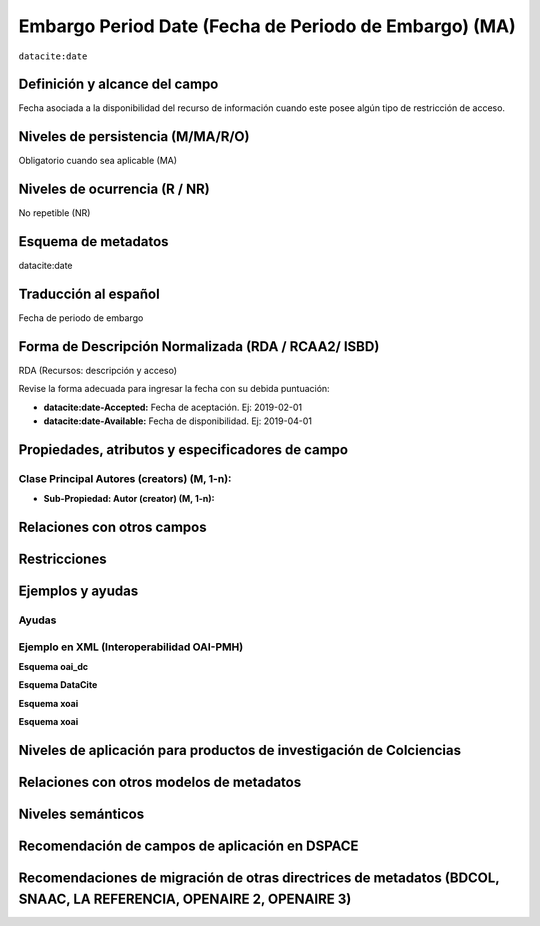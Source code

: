 .. _dci:dateEmbargo:

Embargo Period Date (Fecha de Periodo de Embargo)  (MA)
=======================================================

``datacite:date``

Definición y alcance del campo
------------------------------
Fecha asociada a la disponibilidad del recurso de información cuando este posee algún tipo de restricción de acceso.


Niveles de persistencia (M/MA/R/O)
------------------------------------
Obligatorio cuando sea aplicable (MA)

Niveles de ocurrencia (R / NR)
------------------------------------------------
No repetible (NR)

Esquema de metadatos
------------------------------
datacite:date

Traducción al español
---------------------
Fecha de periodo de embargo

Forma de Descripción Normalizada (RDA / RCAA2/ ISBD)
----------------------------------------------
RDA (Recursos: descripción y acceso)

Revise la forma adecuada para ingresar la fecha con su debida puntuación:

- **datacite:date-Accepted:** Fecha de aceptación. Ej: 2019-02-01
- **datacite:date-Available:** Fecha de disponibilidad. Ej: 2019-04-01

Propiedades, atributos y especificadores de campo
-------------------------------------------------

Clase Principal Autores (creators) (M, 1-n):
++++++++++++++++++++++++++++++++++++++++++++

- **Sub-Propiedad: Autor (creator) (M, 1-n):**

Relaciones con otros campos
---------------------------

Restricciones
-------------


Ejemplos y ayudas
-----------------

Ayudas
++++++

Ejemplo en XML (Interoperabilidad OAI-PMH)
++++++++++++++++++++++++++++++++++++++++++

**Esquema oai_dc**

.. code-block:: xml
   :linenos:

**Esquema DataCite**

.. code-block:: xml
   :linenos:

   <datacite:dates>
     <datacite:date dateType="Accepted">2017-11-01</datacite:date>
     <datacite:date dateType="Available">2017-12-01</datacite:date>
   </datacite:dates>

**Esquema xoai**

.. code-block:: xml
   :linenos:

**Esquema xoai**

.. code-block:: xml
   :linenos:

Niveles de aplicación para  productos de investigación de Colciencias
---------------------------------------------------------------------

Relaciones con otros modelos de metadatos
-----------------------------------------

Niveles semánticos
------------------

Recomendación de campos de aplicación en DSPACE
-----------------------------------------------

Recomendaciones de migración de otras directrices de metadatos (BDCOL, SNAAC, LA REFERENCIA, OPENAIRE 2, OPENAIRE 3)
--------------------------------------------------------------------------------------------------------------------
